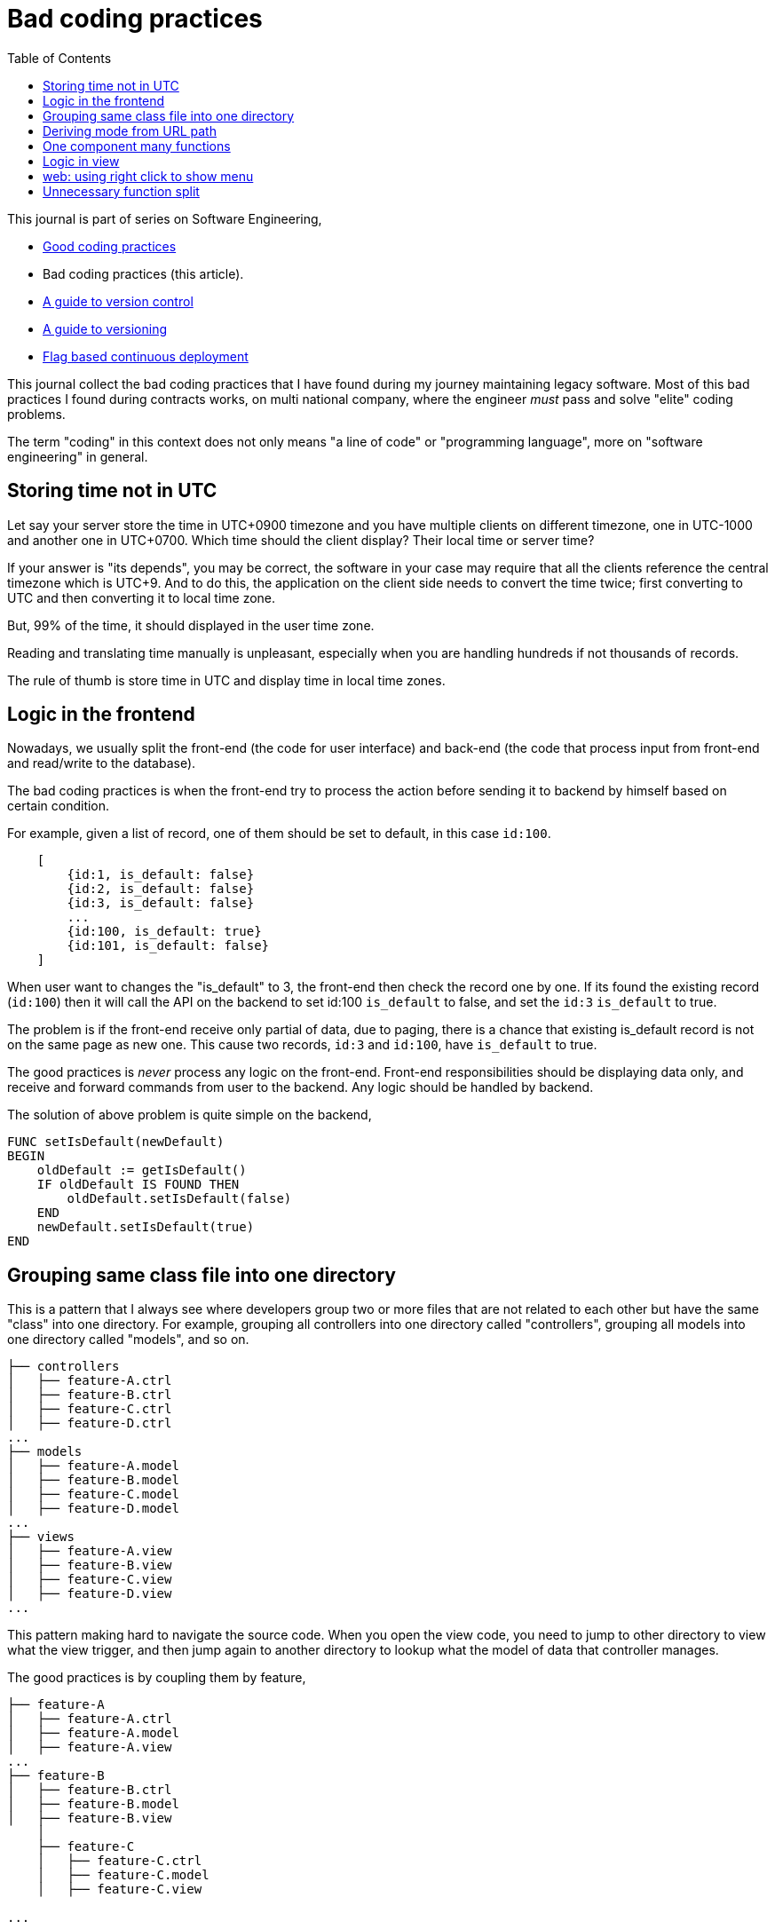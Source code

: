 = Bad coding practices
:toc:
:description: Collection of bad coding practices when writing software

This journal is part of series on Software Engineering,

* link:/notes/A_guide_to_readable_and_performance_wise_code/[Good coding
  practices^]

* Bad coding practices (this article).

* link:/notes/A_guide_to_version_control/[A guide to version control^]

* link:/notes/A_guide_to_versioning/[A guide to versioning^]

* link:/journal/2022/flag_based_continuous_deployment/[Flag based continuous
  deployment^]


This journal collect the bad coding practices that I have found during my
journey maintaining legacy software.
Most of this bad practices I found during contracts works, on multi national
company, where the engineer _must_ pass and solve "elite" coding problems.

The term "coding" in this context does not only means "a line of code" or
"programming language", more on "software engineering" in general.


[#storing_time_not_in_utc]
== Storing time not in UTC

Let say your server store the time in UTC+0900 timezone and you have
multiple clients on different timezone, one in UTC-1000 and another one in
UTC+0700.  Which time should the client display?
Their local time or server time?

If your answer is "its depends", you may be correct, the software in your
case may require that all the clients reference the central timezone which
is UTC+9.
And to do this, the application on the client side needs to convert the time
twice; first converting to UTC and then converting it to local time zone.

But, 99% of the time, it should displayed in the user time zone.

Reading and translating time manually is unpleasant, especially when you
are handling hundreds if not thousands of records.

The rule of thumb is store time in UTC and display time in local time zones.


[#logic_in_the_frontend]
== Logic in the frontend

Nowadays, we usually split the front-end (the code for user interface) and
back-end (the code that process input from front-end and read/write to the
database).

The bad coding practices is when the front-end try to process the action
before sending it to backend by himself based on certain condition.

For example, given a list of record, one of them should be set to default,
in this case `id:100`.

----
    [
        {id:1, is_default: false}
        {id:2, is_default: false}
        {id:3, is_default: false}
        ...
        {id:100, is_default: true}
        {id:101, is_default: false}
    ]
----

When user want to changes the "is_default" to 3, the front-end then check
the record one by one.
If its found the existing record (`id:100`) then it will call the API on the
backend to set id:100 `is_default` to false, and set the `id:3` `is_default`
to true.

The problem is if the front-end receive only partial of data, due to paging,
there is a chance that existing is_default record is not on the same page as
new one.
This cause two records, `id:3` and `id:100`, have `is_default` to true.

The good practices is _never_ process any logic on the front-end.
Front-end responsibilities should be displaying data only, and receive and
forward commands from user to the backend.
Any logic should be handled by backend.

The solution of above problem is quite simple on the backend,

----
FUNC setIsDefault(newDefault)
BEGIN
    oldDefault := getIsDefault()
    IF oldDefault IS FOUND THEN
        oldDefault.setIsDefault(false)
    END
    newDefault.setIsDefault(true)
END
----


[#bad_mvc]
== Grouping same class file into one directory

This is a pattern that I always see where developers group two or more files
that are not related to each other but have the same "class" into one
directory.
For example, grouping all controllers into one directory called
"controllers", grouping all models into one directory called "models", and
so on.

----
├── controllers
│   ├── feature-A.ctrl
│   ├── feature-B.ctrl
│   ├── feature-C.ctrl
│   ├── feature-D.ctrl
...
├── models
│   ├── feature-A.model
│   ├── feature-B.model
│   ├── feature-C.model
│   ├── feature-D.model
...
├── views
│   ├── feature-A.view
│   ├── feature-B.view
│   ├── feature-C.view
│   ├── feature-D.view
...
----

This pattern making hard to navigate the source code.
When you open the view code, you need to jump to other directory to view
what the view trigger, and then jump again to another directory to lookup
what the model of data that controller manages.

The good practices is by coupling them by feature,

----
├── feature-A
│   ├── feature-A.ctrl
│   ├── feature-A.model
│   ├── feature-A.view
...
├── feature-B
│   ├── feature-B.ctrl
│   ├── feature-B.model
│   ├── feature-B.view
    │
    ├── feature-C
    │   ├── feature-C.ctrl
    │   ├── feature-C.model
    │   ├── feature-C.view

...
----

In this way, the scope that directory provides is limited by feature.
We can also make dependencies between features also clear.
For example, we can say that feature-C exist only when feature-B is
enabled or depends on feature-B to be functional.


[#state_from_url_path]
== Deriving mode from URL path

Given the following URL for editing a record: "/book/:id" and URL for
creating a record "/book/create", a single page is created using the same
view and controller.
The controller check that,

* if "id" exist then the current context of the page is in _update_ mode and
  the view has an "Update" button;

* If the "id" did not exist then the context of the page is in create mode,
  and the view has a "Submit" button.

The bad practice is when using the same URL path or levels for two different
purpose, one for create and the other one for update:

* "/book/create", for creating new book, on path with 2 levels.
* "/book/:id", for updating book, also on path with 2 levels.

The solution is quite simple, add a verb after book path for update like
"/book/edit/:id", so the add and edit are handled by different page:

* "/book/create" for creating new book, and
* "/book/edit/..." for updating book record.


[#one_component_many_functions]
== One component many functions

There is this form where a record can be created or updated.
The form tied to a controller (or a service) that do both of the thing.
In the view, we use a condition, if mode is "create" we display the "Create"
button; if mode is "update" we display the "Update" button.
Both of this buttons call different function but in the same controller.

The bad practices is when mixing two different functionalities forced into
one component (one controller and one view).
The controller and view littered with `if-updateMode-else` or
`if-createMode-else` conditions, which makes the code hard to read and
changes.

The good practice to solve this kind of problem is by creating two separate
pages with shared form component and two different controllers.
The mode and functionality then passed to view component as parameters.
For example, on the page that create new book, the form can be instantiated
by,

    <my-form mode=create on-submit=doCreate>

While on page that update the book, the form is instantiated with

    <my-form mode=update on-submit=doUpdate>

In the form, we can still have `if-else` to disable or hide some fields
or information, but at least this only happened in the view.


[#logic_in_view]
== Logic in view

Nothing smell like bad code than this.

In any design pattern, the view should not contains logic.
By logic, I means the lines of code contains something even as simple as
comparison or ternary operation.

    <component hidden="{{ isMode == 'edit' }}">

The good practices by using and initializing variable inside the controller
and reference that in view as variable only.

    // In controller.
    this.isHidden = (isMode == 'edit');

    // In view.
    <component hidden="isHidden">


[#web_right_click_menu]
== web: using right click to show menu

(Note: this is fall into bad user experience, not coding).

In non-web application, using right click to show additional menus make
senses because there is no default menu or event will show by OS.

In web application, right click menu is belong to browser, not application.

The problem is when some one new to your application, no one can guess that
certain actions can be done by right click the item, because intuitively
right click means show browser actions.

The good practices is by adding a little icon "..." on each item that can be
right-clicked, so user can see and click it.


[#unnecessary_function_split]
== Unnecessary function split

In college, we have being teach that we should split larger function into
smaller functions.
The next question, is when to split it? and how to split it?

The bad practice is when the function body contain less than 10 lines
(or on range 20-30 depends on your flavour) AND only called once AND does
not affect the flow of the caller or program.

For example,

----
FUNCTION doX
    ...
    doY()
    ...

FUNCTION doY
    stmt1
    stmt2
----

You can see that function "doY" is called from "doX" and it does not affect
the flow or have any purpose except that it's being "splitted".

Splitting "doY" because it changes the flow is little bit make sense, for
example,

----
FUNC doX
    ...
    IF doY(); THEN
    ...
----

but still, if its only couple of lines there is no harm on writing it on the
parent function.
In fact, it help the reader to read the code it without jumping to another,
unnecessary context.

The worst part of this practice that I found is the function "doY" is on
different file called "common" or "util" AND no one, I repeat, no other
function used it except the "doX".
